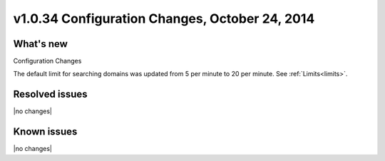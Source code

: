 .. _cdns-v1-20141024:

v1.0.34 Configuration Changes, October 24, 2014
-----------------------------------------------

What's new
~~~~~~~~~~

Configuration Changes

The default limit for searching domains was updated from 5 per minute to 20 per
minute. See :ref:`Limits<limits>`.


Resolved issues
~~~~~~~~~~~~~~~

|no changes|

Known issues
~~~~~~~~~~~~

|no changes|
